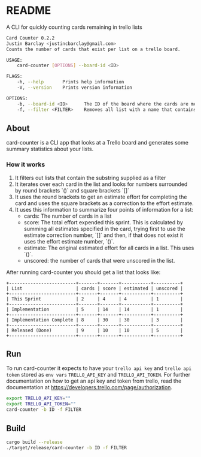 * README
A CLI for quickly counting cards remaining in trello lists

#+BEGIN_SRC bash
Card Counter 0.2.2
Justin Barclay <justincbarclay@gmail.com>
Counts the number of cards that exist per list on a trello board.

USAGE:
    card-counter [OPTIONS] --board-id <ID>

FLAGS:
    -h, --help       Prints help information
    -V, --version    Prints version information

OPTIONS:
    -b, --board-id <ID>      The ID of the board where the cards are meant to be counted from.
    -f, --filter <FILTER>    Removes all list with a name that contains the substring FILTER
#+END_SRC
** About
card-counter is a CLI app that looks at a Trello board and generates some summary statistics about your lists.

*** How it works
1. It filters out lists that contain the substring supplied as a filter
2. It iterates over each card in the list and looks for numbers surrounded by round brackets `()` and square brackets `[]`
3. It uses the round brackets to get an estimate effort for completing the card and uses the square brackets as a correction to the effort estimate.
4. It uses this information to summarize four points of information for a list:
   - cards: The number of cards in a list
   - score: The total effort expended this sprint. This is calculated by summing all estimates specified in the card, trying first to use the estimate correction number, `[]` and then, if that does not exist it uses the effort estimate number, `()`.
   - estimate: The original estimated effort for all cards in a list. This uses `()`.
   - unscored: the number of cards that were unscored in the list.

After running card-counter you should get a list that looks like:
#+BEGIN_EXAMPLE
+-------------------------+-------+-------+-----------+----------+
| List                    | cards | score | estimated | unscored |
+-------------------------+-------+-------+-----------+----------+
| This Sprint             | 2     | 4     | 4         | 1        |
+-------------------------+-------+-------+-----------+----------+
| Implementation          | 5     | 14    | 14        | 1        |
+-------------------------+-------+-------+-----------+----------+
| Implementation Complete | 8     | 30    | 30        | 3        |
+-------------------------+-------+-------+-----------+----------+
| Released (Done)         | 9     | 10    | 10        | 5        |
+-------------------------+-------+-------+-----------+----------+
#+END_EXAMPLE


** Run
To run card-counter it expects to have your ~trello api key~ and ~trello api token~ stored as ~env vars~ ~TRELLO_API_KEY~ and ~TRELLO_API_TOKEN~. For further documentation on how to get an api key and token from trello, read the documentation at https://developers.trello.com/page/authorization.
#+BEGIN_SRC bash
export TRELLO_API_KEY=""
export TRELLO_API_TOKEN=""
card-counter -b ID -f FILTER
#+END_SRC

** Build
#+BEGIN_SRC bash
cargo build --release
./target/release/card-counter -b ID -f FILTER
#+END_SRC
